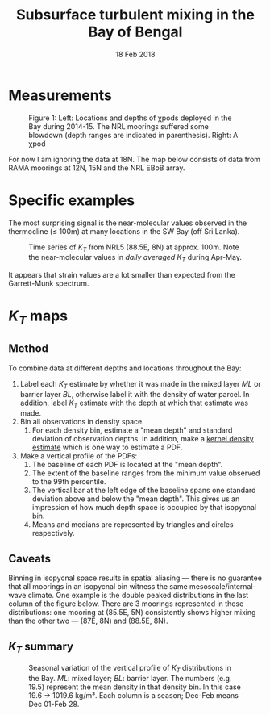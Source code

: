 #+TITLE: Subsurface turbulent mixing in the Bay of Bengal
#+DATE: 18 Feb 2018
#+KEYWORDS: bay of bengal, monsoon, mixing
#+OPTIONS: author:nil num:nil toc:nil html-style:nil html5-fancy:t

* Measurements

#+BEGIN_EXPORT html
<figure>

<img src="../static/bob-chipods-2.png" alt="bob-chipods-2.png" style="width:50%; float:left; vertical-align:middle;">

<img src="../static/chipod.png" alt="chipod.png" style="width:40%; float:right; vertical-align:middle;">
<figcaption><span class="figure-number">Figure 1: </span> Left: Locations and depths of χpods deployed in the Bay during 2014-15. The NRL moorings suffered some blowdown (depth ranges are indicated in parenthesis). Right: A χpod</figcaption>

</figure>
<p style="clear: both;">
#+END_EXPORT

For now I am ignoring the data at 18N. The map below consists of data from RAMA moorings at 12N, 15N and the NRL EBoB array.


# #+CAPTION: Locations and depths of χpods deployed in the Bay during 2014-15. The NRL moorings suffered some blowdown (depth ranges are indicated in parenthesis)
# #+ATTR_HTML: :style width:50%; float:left
# [[file:../static/bob-chipods-2.png]]

# #+CAPTION: A χpod
# #+ATTR_HTML: :style width:40%; float:right
# [[file:../static/chipod.png]]
* Specific examples

The most surprising signal is the near-molecular values observed in the thermocline (≤ 100m) at many locations in the SW Bay (off Sri Lanka).

#+CAPTION: Time series of $K_T$ from NRL5 (88.5E, 8N) at approx. 100m. Note the near-molecular values in /daily averaged/ $K_T$ during Apr-May.
[[file:../static/nrl5-KT-labels.png]]

It appears that strain values are a lot smaller than expected from the Garrett-Munk spectrum.
* $K_T$ maps

** Method
To combine data at different depths and locations throughout the Bay:
1. Label each $K_T$ estimate by whether it was made in the mixed layer /ML/ or barrier layer /BL/, otherwise label it with the density of water parcel. In addition, label $K_T$ estimate with the depth at which that estimate was made.
2. Bin all observations in density space.
   1. For each density bin, estimate a "mean depth" and standard deviation of observation depths. In addition, make a [[https://en.wikipedia.org/wiki/Kernel_density_estimation][kernel density estimate]] which is one way to estimate a PDF.
3. Make a vertical profile of the PDFs:
   1. The baseline of each PDF is located at the "mean depth".
   2. The extent of the baseline ranges from the minimum value observed to the 99th percentile.
   3. The vertical bar at the left edge of the baseline spans one standard deviation above and below the "mean depth". This gives us an impression of how much depth space is occupied by that isopycnal bin.
   4. Means and medians are represented by triangles and circles respectively.

#+ATTR_HTML: :style width:60%;
[[file:../static/kt-dist-legend.png]]

** Caveats
Binning in isopycnal space results in spatial aliasing — there is no guarantee that all moorings in an isopycnal bin witness the same mesoscale/internal-wave climate. One example is the double peaked distributions in the last column of the figure below. There are 3 moorings represented in these distributions: one mooring at (85.5E, 5N) consistently shows higher mixing than the other two --- (87E, 8N) and (88.5E, 8N).

** $K_T$ summary

#+CAPTION: Seasonal variation of the vertical profile of $K_T$ distributions in the Bay. /ML/: mixed layer; /BL/: barrier layer. The numbers (e.g. 19.5) represent the mean density in that density bin. In this case 19.6 → 1019.6 kg/m³. Each column is a season; Dec-Feb means Dec 01-Feb 28.
#+ATTR_HTML: :class full-width
[[../static/bay-KT-vert-profile-labeled.png]]
